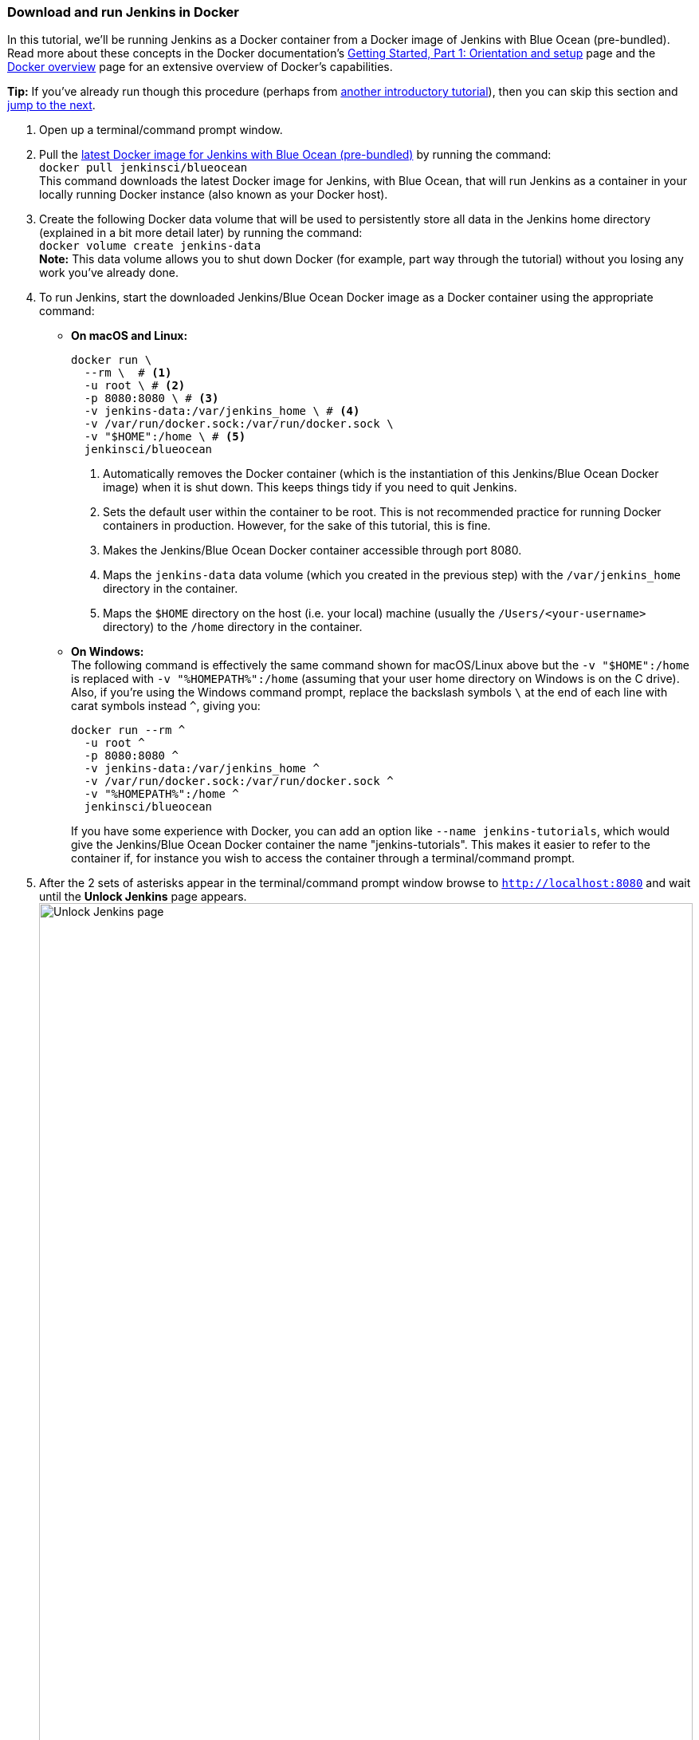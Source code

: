 ////
This file is only meant to be included as a snippet in other documents.
////

=== Download and run Jenkins in Docker

In this tutorial, we'll be running Jenkins as a Docker container from a Docker
image of Jenkins with Blue Ocean (pre-bundled). Read more about these concepts
in the Docker documentation's https://docs.docker.com/get-started/[Getting
Started, Part 1: Orientation and setup] page and the
https://docs.docker.com/engine/docker-overview/[Docker overview] page for an
extensive overview of Docker's capabilities.

*Tip:* If you've already run though this procedure (perhaps from link:..[another
introductory tutorial]), then you can skip this section and
<<fork-and-clone-the-sample-repository-on-github,jump to the next>>.

. Open up a terminal/command prompt window.
. Pull the https://hub.docker.com/r/jenkinsci/blueocean/[latest Docker image for
Jenkins with Blue Ocean (pre-bundled)] by running the command: +
  `docker pull jenkinsci/blueocean` +
  This command downloads the latest Docker image for Jenkins, with Blue Ocean,
  that will run Jenkins as a container in your locally running Docker instance
  (also known as your Docker host).
. Create the following Docker data volume that will be used to persistently
store all data in the Jenkins home directory (explained in a bit more detail
later) by running the command: +
  `docker volume create jenkins-data` +
  *Note:* This data volume allows you to shut down Docker (for example, part way
  through the tutorial) without you losing any work you've already done.
. To run Jenkins, start the downloaded Jenkins/Blue Ocean Docker image as a
  Docker container using the appropriate command:
** *On macOS and Linux:*
+
[source]
----
docker run \
  --rm \  # <1>
  -u root \ # <2>
  -p 8080:8080 \ # <3>
  -v jenkins-data:/var/jenkins_home \ # <4>
  -v /var/run/docker.sock:/var/run/docker.sock \
  -v "$HOME":/home \ # <5>
  jenkinsci/blueocean
----
<1> Automatically removes the Docker container (which is the instantiation of
this Jenkins/Blue Ocean Docker image) when it is shut down. This keeps things
tidy if you need to quit Jenkins.
<2> Sets the default user within the container to be root. This is not
recommended practice for running Docker containers in production. However, for
the sake of this tutorial, this is fine.
<3> Makes the Jenkins/Blue Ocean Docker container accessible through port 8080.
<4> Maps the `jenkins-data` data volume
(which you created in the previous step) with the `/var/jenkins_home` directory
in the container.
<5> Maps the `$HOME` directory on the host (i.e. your local) machine (usually
the `/Users/<your-username>` directory) to the `/home` directory in the
container.

+
** *On Windows:* +
  The following command is effectively the same command shown for macOS/Linux
  above but the `-v "$HOME":/home` is replaced with `-v "%HOMEPATH%":/home`
  (assuming that your user home directory on Windows is on the C drive). Also,
  if you're using the Windows command prompt, replace the backslash symbols `\`
  at the end of each line with carat symbols instead `^`, giving you:
+
----
docker run --rm ^
  -u root ^
  -p 8080:8080 ^
  -v jenkins-data:/var/jenkins_home ^
  -v /var/run/docker.sock:/var/run/docker.sock ^
  -v "%HOMEPATH%":/home ^
  jenkinsci/blueocean
----
+

+
If you have some experience with Docker, you can add an option like `--name
jenkins-tutorials`, which would give the Jenkins/Blue Ocean Docker container the
name "jenkins-tutorials". This makes it easier to refer to the container if, for
instance you wish to access the container through a terminal/command prompt.

+
. After the 2 sets of asterisks appear in the terminal/command prompt window
  browse to `http://localhost:8080` and wait until the *Unlock Jenkins* page
  appears. +
  image:tutorials/setup-jenkins-02-unlock-jenkins-page.jpg[alt="Unlock Jenkins
  page",width=100%] +
. From your terminal/command prompt window again, copy the
  automatically-generated alphanumeric password (between the 2 sets of
  asterisks). +
  image:tutorials/setup-jenkins-03-copying-initial-admin-password.png[alt="Copying
  initial admin password",width=100%] +
. On the *Unlock Jenkins* page, paste this password in the *Administrator
  password* field and click *Continue*.
. On the *Customize Jenkins* page, click *Install suggested plugins*. The
  *Getting Started* page is displayed, showing the progression of Jenkins being
  configured and the suggested plugins being installed. (This process may take a
  few minutes.)
. When the *Create First Admin User* page appears, specify your details in the
  respective fields and click *Save and Finish*.
. Click *Start using Jenkins* to and you're now ready to begin using Jenkins.

Throughout the remainder of this tutorial, you can stop the Jenkins/Blue Ocean
Docker container by typing `Ctrl-C` in the terminal/command prompt window from
which you ran the `docker run ...` command above.

To restart the Jenkins/Blue Ocean Docker container, run the same `docker run
...` command you ran in step 4 (above).


[NOTE]
====
If you don't wish to run Jenkins in Docker, you can run Jenkins locally on your
machine by:

. Ensuring you have a Java 8 Runtime Environment (JRE) or Java
  Development Kit (JDK) installed on your machine (in addition to meeting the
  <<prerequisites,prerequisites above>>).
. Downloading the http://mirrors.jenkins.io/war-stable/latest/jenkins.war[latest
  stable Jenkins WAR file] to an appropriate directory on your machine.
. Opening up a terminal/command prompt window to the download directory.
. Running `java -jar jenkins.war`.
. Browsing to `http://localhost:8080`.
. Following the instructions to complete the installation.

This process does not automatically install the Blue Ocean features,
which would need to installed separately via the
link:../../book/managing[**Manage Jenkins**] >
link:../../book/managing/plugins/[**Manage Plugins**] page in Jenkins. Read more
about the specifics for installing Blue Ocean on the
link:../../book/blueocean/getting-started/[Getting Started with Blue Ocean]
page.
====
